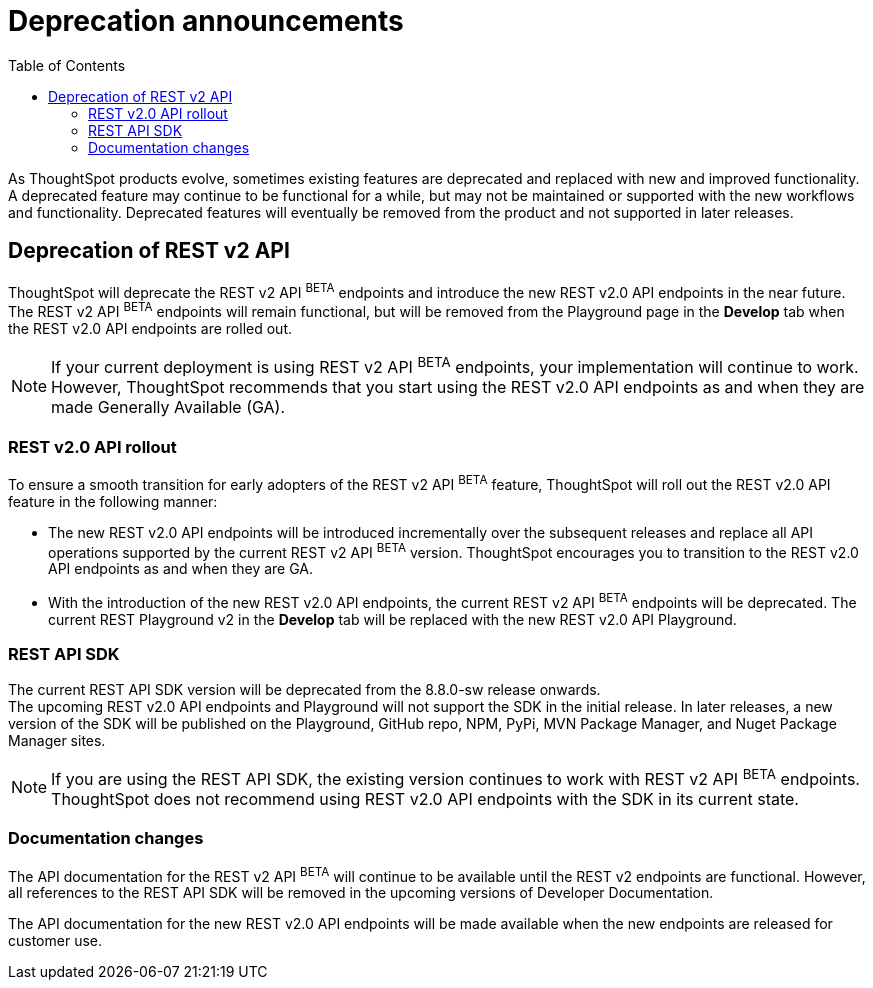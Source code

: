 = Deprecation announcements
:toc: true
:toclevels: 2

:page-title: Deprecation anouncements
:page-pageid: deprecated-features
:page-description: This article lists features deprecated and no longer supported in ThoughtSpot Everywhere

As ThoughtSpot products evolve, sometimes existing features are deprecated and replaced with new and improved functionality. +
A deprecated feature may continue to be functional for a while, but may not be maintained or supported with the new workflows and functionality. Deprecated features will eventually be removed from the product and not supported in later releases.
////
De-supported::
A de-supported feature no longer exists in the product. When you upgrade to a newer release, any workflows that rely on a de-supported feature no longer work.

////

== Deprecation of REST v2 API

ThoughtSpot will deprecate the REST v2 API [beta blueBackground]^BETA^ endpoints and introduce the new REST v2.0 API endpoints in the near future. +
The REST v2 API [beta blueBackground]^BETA^ endpoints will remain functional, but will be removed from the Playground page in the *Develop* tab when the REST v2.0 API endpoints are rolled out.

[NOTE]
====
If your current deployment is using REST v2 API [beta blueBackground]^BETA^ endpoints, your implementation will continue to work. However, ThoughtSpot recommends that you start using the REST v2.0 API endpoints as and when they are made Generally Available (GA).
====

=== REST v2.0 API rollout

To ensure a smooth transition for early adopters of the REST v2 API [beta blueBackground]^BETA^ feature, ThoughtSpot will roll out the REST v2.0 API feature in the following manner:

* The new REST v2.0 API endpoints will be introduced incrementally over the subsequent releases and replace all API operations supported by the current REST v2 API [beta blueBackground]^BETA^ version. ThoughtSpot encourages you to transition to the REST v2.0 API endpoints as and when they are GA.
* With the introduction of the new REST v2.0 API endpoints, the current REST v2 API [beta blueBackground]^BETA^ endpoints will be deprecated. The current REST Playground v2 in the *Develop* tab will be replaced with the new REST v2.0 API Playground.

=== REST API SDK
The current REST API SDK version will be deprecated from the 8.8.0-sw release onwards. +
The upcoming REST v2.0 API endpoints and Playground will not support the SDK in the initial release. In later releases, a new version of the SDK will be published on the Playground, GitHub repo, NPM, PyPi, MVN Package Manager, and Nuget Package Manager sites.

[NOTE]
====
If you are using the REST API SDK, the existing version continues to  work with REST v2 API [beta blueBackground]^BETA^ endpoints. ThoughtSpot does not recommend using REST v2.0 API endpoints with the SDK in its current state.
====

=== Documentation changes
The API documentation for the REST v2 API [beta blueBackground]^BETA^ will continue to be available until the REST v2 endpoints are functional. However, all references to the REST API SDK will be removed in the upcoming versions of Developer Documentation.

The API documentation for the new REST v2.0 API endpoints will be made available when the new endpoints are released for customer use.
